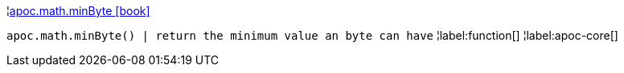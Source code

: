¦xref::overview/apoc.math/apoc.math.minByte.adoc[apoc.math.minByte icon:book[]] +

`apoc.math.minByte() | return the minimum value an byte can have`
¦label:function[]
¦label:apoc-core[]
